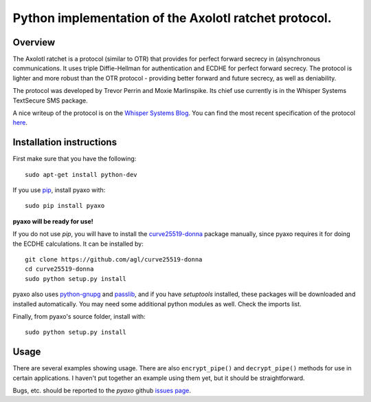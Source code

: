 Python implementation of the Axolotl ratchet protocol.
======================================================

Overview
--------
The Axolotl ratchet is a protocol (similar to OTR) that
provides for perfect forward secrecy in (a)synchronous
communications. It uses triple Diffie-Hellman for
authentication and ECDHE for perfect forward secrecy.
The protocol is lighter and more robust than the OTR
protocol - providing better forward and future secrecy,
as well as deniability.

The protocol was developed by Trevor Perrin and Moxie
Marlinspike. Its chief use currently is in the Whisper Systems
TextSecure SMS package.

A nice writeup of the protocol is on the `Whisper Systems Blog`_.
You can find the most recent specification of the protocol
`here <https://github.com/trevp/axolotl/wiki/newversion>`_.

Installation instructions
-------------------------
First make sure that you have the following::

    sudo apt-get install python-dev

If you use `pip`_, install pyaxo with::

    sudo pip install pyaxo

**pyaxo will be ready for use!**

If you do not use *pip*, you will have to install the
`curve25519-donna`_ package manually, since pyaxo requires
it for doing the ECDHE calculations. It can be installed by::

    git clone https://github.com/agl/curve25519-donna
    cd curve25519-donna
    sudo python setup.py install

pyaxo also uses `python-gnupg`_ and `passlib`_, and if you have
*setuptools* installed, these packages will be downloaded and
installed automatically. You may need some additional python
modules as well. Check the imports list.

Finally, from pyaxo's source folder, install with::

    sudo python setup.py install

Usage
-----
There are several examples showing usage. There are also
``encrypt_pipe()`` and ``decrypt_pipe()`` methods for use in
certain applications. I haven't put together an example using
them yet, but it should be straightforward.

Bugs, etc. should be reported to the *pyaxo* github `issues page`_.

.. _`curve25519-donna`: https://github.com/agl/curve25519-donna
.. _`issues page`: https://github.com/rxcomm/pyaxo/issues
.. _`passlib`: https://pypi.python.org/pypi/passlib
.. _`pip`: https://pypi.python.org/pypi/pip
.. _`python-gnupg`: https://pypi.python.org/pypi/python-gnupg/
.. _`Whisper Systems Blog`: https://whispersystems.org/blog/advanced-ratcheting/
